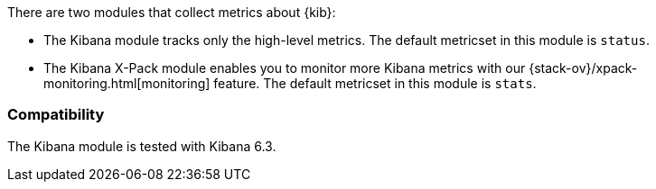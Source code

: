 There are two modules that collect metrics about {kib}: 

* The Kibana module tracks only the high-level metrics. The default metricset in
this module is `status`.
* The Kibana X-Pack module enables you to monitor more Kibana metrics with our
{stack-ov}/xpack-monitoring.html[monitoring] feature. The default metricset in
this module is `stats`.

[float]
=== Compatibility

The Kibana module is tested with Kibana 6.3.
